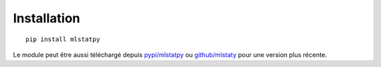 Installation
============


::

    pip install mlstatpy
    
Le module peut être aussi téléchargé depuis `pypi/mlstatpy <https://pypi.python.org/pypi/mlstatpy>`_
ou `github/mlstaty <https://github.com/sdpython/mlstatpy/>`_ pour une version plus récente.